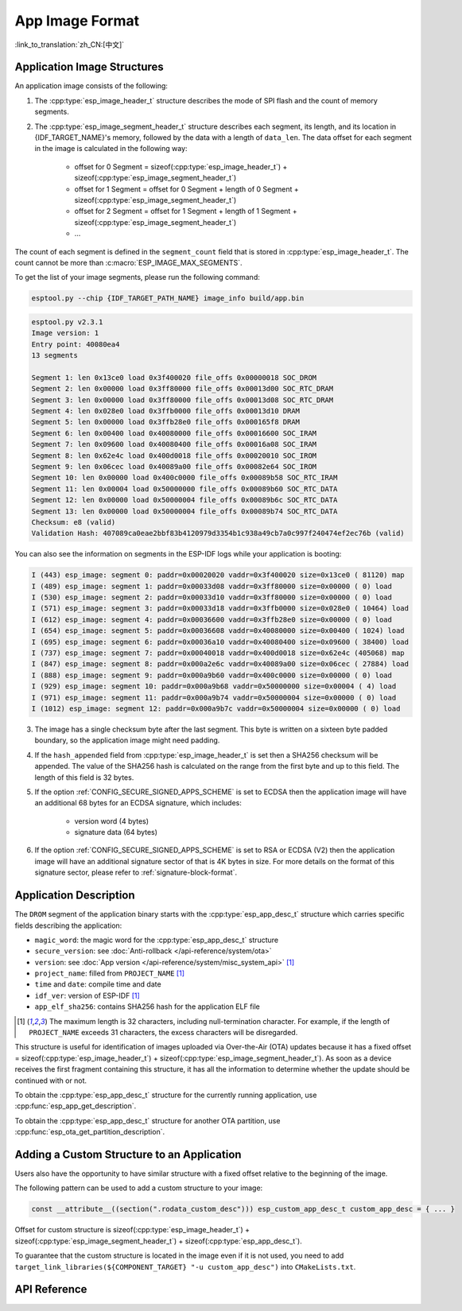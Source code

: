 App Image Format
================

:link_to_translation:`zh_CN:[中文]`

.. _app-image-structures:

Application Image Structures
----------------------------

An application image consists of the following:

1. The :cpp:type:`esp_image_header_t` structure describes the mode of SPI flash and the count of memory segments.
2. The :cpp:type:`esp_image_segment_header_t` structure describes each segment, its length, and its location in {IDF_TARGET_NAME}'s memory, followed by the data with a length of ``data_len``. The data offset for each segment in the image is calculated in the following way:

    * offset for 0 Segment = sizeof(:cpp:type:`esp_image_header_t`) + sizeof(:cpp:type:`esp_image_segment_header_t`)
    * offset for 1 Segment = offset for 0 Segment + length of 0 Segment + sizeof(:cpp:type:`esp_image_segment_header_t`)
    * offset for 2 Segment = offset for 1 Segment + length of 1 Segment + sizeof(:cpp:type:`esp_image_segment_header_t`)
    * ...

The count of each segment is defined in the ``segment_count`` field that is stored in :cpp:type:`esp_image_header_t`. The count cannot be more than :c:macro:`ESP_IMAGE_MAX_SEGMENTS`.

To get the list of your image segments, please run the following command:

.. code-block::

    esptool.py --chip {IDF_TARGET_PATH_NAME} image_info build/app.bin

.. code-block::

    esptool.py v2.3.1
    Image version: 1
    Entry point: 40080ea4
    13 segments

    Segment 1: len 0x13ce0 load 0x3f400020 file_offs 0x00000018 SOC_DROM
    Segment 2: len 0x00000 load 0x3ff80000 file_offs 0x00013d00 SOC_RTC_DRAM
    Segment 3: len 0x00000 load 0x3ff80000 file_offs 0x00013d08 SOC_RTC_DRAM
    Segment 4: len 0x028e0 load 0x3ffb0000 file_offs 0x00013d10 DRAM
    Segment 5: len 0x00000 load 0x3ffb28e0 file_offs 0x000165f8 DRAM
    Segment 6: len 0x00400 load 0x40080000 file_offs 0x00016600 SOC_IRAM
    Segment 7: len 0x09600 load 0x40080400 file_offs 0x00016a08 SOC_IRAM
    Segment 8: len 0x62e4c load 0x400d0018 file_offs 0x00020010 SOC_IROM
    Segment 9: len 0x06cec load 0x40089a00 file_offs 0x00082e64 SOC_IROM
    Segment 10: len 0x00000 load 0x400c0000 file_offs 0x00089b58 SOC_RTC_IRAM
    Segment 11: len 0x00004 load 0x50000000 file_offs 0x00089b60 SOC_RTC_DATA
    Segment 12: len 0x00000 load 0x50000004 file_offs 0x00089b6c SOC_RTC_DATA
    Segment 13: len 0x00000 load 0x50000004 file_offs 0x00089b74 SOC_RTC_DATA
    Checksum: e8 (valid)
    Validation Hash: 407089ca0eae2bbf83b4120979d3354b1c938a49cb7a0c997f240474ef2ec76b (valid)

You can also see the information on segments in the ESP-IDF logs while your application is booting:

.. code-block::

    I (443) esp_image: segment 0: paddr=0x00020020 vaddr=0x3f400020 size=0x13ce0 ( 81120) map
    I (489) esp_image: segment 1: paddr=0x00033d08 vaddr=0x3ff80000 size=0x00000 ( 0) load
    I (530) esp_image: segment 2: paddr=0x00033d10 vaddr=0x3ff80000 size=0x00000 ( 0) load
    I (571) esp_image: segment 3: paddr=0x00033d18 vaddr=0x3ffb0000 size=0x028e0 ( 10464) load
    I (612) esp_image: segment 4: paddr=0x00036600 vaddr=0x3ffb28e0 size=0x00000 ( 0) load
    I (654) esp_image: segment 5: paddr=0x00036608 vaddr=0x40080000 size=0x00400 ( 1024) load
    I (695) esp_image: segment 6: paddr=0x00036a10 vaddr=0x40080400 size=0x09600 ( 38400) load
    I (737) esp_image: segment 7: paddr=0x00040018 vaddr=0x400d0018 size=0x62e4c (405068) map
    I (847) esp_image: segment 8: paddr=0x000a2e6c vaddr=0x40089a00 size=0x06cec ( 27884) load
    I (888) esp_image: segment 9: paddr=0x000a9b60 vaddr=0x400c0000 size=0x00000 ( 0) load
    I (929) esp_image: segment 10: paddr=0x000a9b68 vaddr=0x50000000 size=0x00004 ( 4) load
    I (971) esp_image: segment 11: paddr=0x000a9b74 vaddr=0x50000004 size=0x00000 ( 0) load
    I (1012) esp_image: segment 12: paddr=0x000a9b7c vaddr=0x50000004 size=0x00000 ( 0) load

.. only:: esp32

    For more details on the type of memory segments and their address ranges, see **{IDF_TARGET_NAME} Technical Reference Manual** > **System and Memory** > **Embedded Memory** [`PDF <{IDF_TARGET_TRM_EN_URL}#sysmem>`__].

.. only:: not esp32

    For more details on the type of memory segments and their address ranges, see **{IDF_TARGET_NAME} Technical Reference Manual** > **System and Memory** > **Internal Memory** [`PDF <{IDF_TARGET_TRM_EN_URL}#sysmem>`__].

3. The image has a single checksum byte after the last segment. This byte is written on a sixteen byte padded boundary, so the application image might need padding.
4. If the ``hash_appended`` field from :cpp:type:`esp_image_header_t` is set then a SHA256 checksum will be appended. The value of the SHA256 hash is calculated on the range from the first byte and up to this field. The length of this field is 32 bytes.
5. If the option :ref:`CONFIG_SECURE_SIGNED_APPS_SCHEME` is set to ECDSA then the application image will have an additional 68 bytes for an ECDSA signature, which includes:

    * version word (4 bytes)
    * signature data (64 bytes)

6. If the option :ref:`CONFIG_SECURE_SIGNED_APPS_SCHEME` is set to RSA or ECDSA (V2) then the application image will have an additional signature sector of that is 4K bytes in size. For more details on the format of this signature sector, please refer to :ref:`signature-block-format`.

.. _app-image-format-application-description:

Application Description
-----------------------

The ``DROM`` segment of the application binary starts with the :cpp:type:`esp_app_desc_t` structure which carries specific fields describing the application:

* ``magic_word``: the magic word for the :cpp:type:`esp_app_desc_t` structure
* ``secure_version``: see :doc:`Anti-rollback </api-reference/system/ota>`
* ``version``: see :doc:`App version </api-reference/system/misc_system_api>` [#f1]_
* ``project_name``: filled from ``PROJECT_NAME`` [#f1]_
* ``time`` and ``date``: compile time and date
* ``idf_ver``: version of ESP-IDF [#f1]_
* ``app_elf_sha256``: contains SHA256 hash for the application ELF file

.. [#f1] The maximum length is 32 characters, including null-termination character. For example, if the length of ``PROJECT_NAME`` exceeds 31 characters, the excess characters will be disregarded.

This structure is useful for identification of images uploaded via Over-the-Air (OTA) updates because it has a fixed offset = sizeof(:cpp:type:`esp_image_header_t`) + sizeof(:cpp:type:`esp_image_segment_header_t`). As soon as a device receives the first fragment containing this structure, it has all the information to determine whether the update should be continued with or not.

To obtain the :cpp:type:`esp_app_desc_t` structure for the currently running application, use :cpp:func:`esp_app_get_description`.

To obtain the :cpp:type:`esp_app_desc_t` structure for another OTA partition, use :cpp:func:`esp_ota_get_partition_description`.


Adding a Custom Structure to an Application
-------------------------------------------

Users also have the opportunity to have similar structure with a fixed offset relative to the beginning of the image.

The following pattern can be used to add a custom structure to your image:

.. code-block:: c

    const __attribute__((section(".rodata_custom_desc"))) esp_custom_app_desc_t custom_app_desc = { ... }

Offset for custom structure is sizeof(:cpp:type:`esp_image_header_t`) + sizeof(:cpp:type:`esp_image_segment_header_t`) + sizeof(:cpp:type:`esp_app_desc_t`).

To guarantee that the custom structure is located in the image even if it is not used, you need to add ``target_link_libraries(${COMPONENT_TARGET} "-u custom_app_desc")`` into ``CMakeLists.txt``.

API Reference
-------------

.. include-build-file:: inc/esp_app_format.inc
